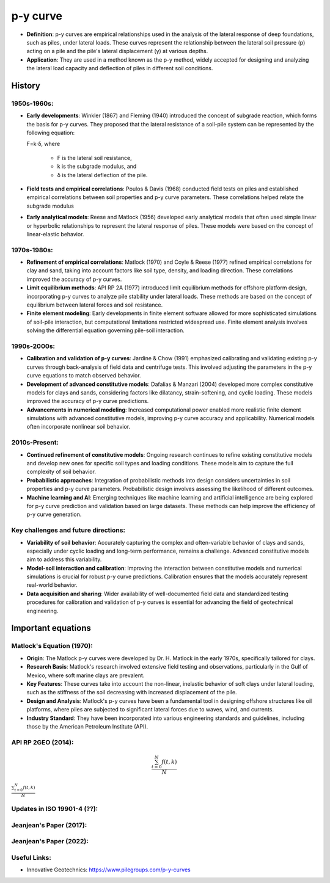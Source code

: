 p-y curve
==========

- **Definition**: p-y curves are empirical relationships used in the analysis of the lateral response of deep foundations, such as piles, under lateral loads. These curves represent the relationship between the lateral soil pressure (p) acting on a pile and the pile's lateral displacement (y) at various depths.

- **Application**: They are used in a method known as the p-y method, widely accepted for designing and analyzing the lateral load capacity and deflection of piles in different soil conditions.


History
--------

1950s-1960s:
.............

- **Early developments**: Winkler (1867) and Fleming (1940) introduced the concept of subgrade reaction, which forms the basis for p-y curves. They proposed that the lateral resistance of a soil-pile system can be represented by the following equation:

  F=k⋅δ,
  where 
    - F is the lateral soil resistance, 
    - k is the subgrade modulus, and 
    - δ is the lateral deflection of the pile.

- **Field tests and empirical correlations**: Poulos & Davis (1968) conducted field tests on piles and established empirical correlations between soil properties and p-y curve parameters. These correlations helped relate the subgrade modulus 

- **Early analytical models**: Reese and Matlock (1956) developed early analytical models that often used simple linear or hyperbolic relationships to represent the lateral response of piles. These models were based on the concept of linear-elastic behavior.

1970s-1980s:
............

- **Refinement of empirical correlations**: Matlock (1970) and Coyle & Reese (1977) refined empirical correlations for clay and sand, taking into account factors like soil type, density, and loading direction. These correlations improved the accuracy of p-y curves.

- **Limit equilibrium methods**: API RP 2A (1977) introduced limit equilibrium methods for offshore platform design, incorporating p-y curves to analyze pile stability under lateral loads. These methods are based on the concept of equilibrium between lateral forces and soil resistance.

- **Finite element modeling**: Early developments in finite element software allowed for more sophisticated simulations of soil-pile interaction, but computational limitations restricted widespread use. Finite element analysis involves solving the differential equation governing pile-soil interaction.

1990s-2000s:
.............

- **Calibration and validation of p-y curves**: Jardine & Chow (1991) emphasized calibrating and validating existing p-y curves through back-analysis of field data and centrifuge tests. This involved adjusting the parameters in the p-y curve equations to match observed behavior.

- **Development of advanced constitutive models**: Dafalias & Manzari (2004) developed more complex constitutive models for clays and sands, considering factors like dilatancy, strain-softening, and cyclic loading. These models improved the accuracy of p-y curve predictions.

- **Advancements in numerical modeling**: Increased computational power enabled more realistic finite element simulations with advanced constitutive models, improving p-y curve accuracy and applicability. Numerical models often incorporate nonlinear soil behavior.

2010s-Present:
...............

- **Continued refinement of constitutive models**: Ongoing research continues to refine existing constitutive models and develop new ones for specific soil types and loading conditions. These models aim to capture the full complexity of soil behavior.

- **Probabilistic approaches**: Integration of probabilistic methods into design considers uncertainties in soil properties and p-y curve parameters. Probabilistic design involves assessing the likelihood of different outcomes.

- **Machine learning and AI**: Emerging techniques like machine learning and artificial intelligence are being explored for p-y curve prediction and validation based on large datasets. These methods can help improve the efficiency of p-y curve generation.

Key challenges and future directions:
......................................

- **Variability of soil behavior**: Accurately capturing the complex and often-variable behavior of clays and sands, especially under cyclic loading and long-term performance, remains a challenge. Advanced constitutive models aim to address this variability.

- **Model-soil interaction and calibration**: Improving the interaction between constitutive models and numerical simulations is crucial for robust p-y curve predictions. Calibration ensures that the models accurately represent real-world behavior.

- **Data acquisition and sharing**: Wider availability of well-documented field data and standardized testing procedures for calibration and validation of p-y curves is essential for advancing the field of geotechnical engineering.


Important equations
--------------------

Matlock's Equation (1970):
..........................

- **Origin**: The Matlock p-y curves were developed by Dr. H. Matlock in the early 1970s, specifically tailored for clays.

- **Research Basis**: Matlock's research involved extensive field testing and observations, particularly in the Gulf of Mexico, where soft marine clays are prevalent.

- **Key Features**: These curves take into account the non-linear, inelastic behavior of soft clays under lateral loading, such as the stiffness of the soil decreasing with increased displacement of the pile.

- **Design and Analysis**: Matlock's p-y curves have been a fundamental tool in designing offshore structures like oil platforms, where piles are subjected to significant lateral forces due to waves, wind, and currents.

- **Industry Standard**: They have been incorporated into various engineering standards and guidelines, including those by the American Petroleum Institute (API).


API RP 2GEO (2014):
..........................

.. role:: raw-math(raw)
    :format: latex html

.. math::

   \frac{ \sum_{t=0}^{N}f(t,k) }{N}

:math:`\frac{ \sum_{t=0}^{N}f(t,k) }{N}`


Updates in ISO 19901-4 (??):
..........................

Jeanjean's Paper (2017):
..........................


Jeanjean's Paper (2022):
..........................



Useful Links:
..........................

- Innovative Geotechnics: https://www.pilegroups.com/p-y-curves 


